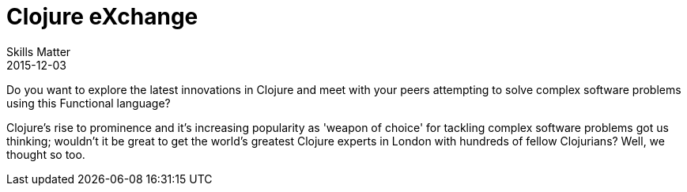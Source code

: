 = Clojure eXchange
Skills Matter
2015-12-03
:jbake-type: post
:jbake-edition: 2015
:jbake-link: https://skillsmatter.com/conferences/6861-clojure-exchange-2015
:jbake-location: London, UK
:jbake-start: 2015-12-03
:jbake-end: 2015-12-04

Do you want to explore the latest innovations in Clojure and meet with your peers attempting to solve complex software problems using this Functional language?

Clojure's rise to prominence and it's increasing popularity as 'weapon of choice' for tackling complex software problems got us thinking; wouldn't it be great to get the world's greatest Clojure experts in London with hundreds of fellow Clojurians? Well, we thought so too.
